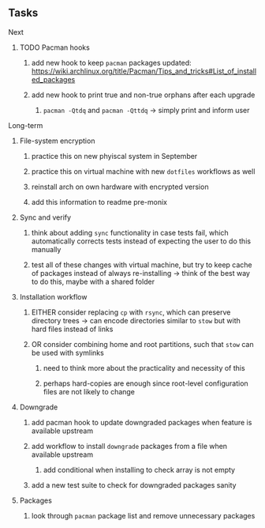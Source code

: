 #+STARTUP: overview
#+OPTIONS: ^:nil
#+OPTIONS: p:t

** Tasks
**** Next
***** TODO Pacman hooks
****** add new hook to keep ~pacman~ packages updated: https://wiki.archlinux.org/title/Pacman/Tips_and_tricks#List_of_installed_packages
****** add new hook to print true and non-true orphans after each upgrade
******* ~pacman -Qtdq~ and ~pacman -Qttdq~ -> simply print and inform user

**** Long-term
***** File-system encryption
****** practice this on new phyiscal system in September 
****** practice this on virtual machine with new ~dotfiles~ workflows as well
****** reinstall arch on own hardware with encrypted version
****** add this information to readme pre-monix

***** Sync and verify
****** think about adding ~sync~ functionality in case tests fail, which automatically corrects tests instead of expecting the user to do this manually
****** test all of these changes with virtual machine, but try to keep cache of packages instead of always re-installing -> think of the best way to do this, maybe with a shared folder
 
***** Installation workflow
****** EITHER consider replacing ~cp~ with ~rsync~, which can preserve directory trees -> can encode directories similar to ~stow~ but with hard files instead of links
****** OR consider combining home and root partitions, such that ~stow~ can be used with symlinks
******* need to think more about the practicality and necessity of this
******* perhaps hard-copies are enough since root-level configuration files are not likely to change
        
***** Downgrade
****** add pacman hook to update downgraded packages when feature is available upstream
****** add workflow to install ~downgrade~ packages from a file when available upstream
******* add conditional when installing to check array is not empty
****** add a new test suite to check for downgraded packages sanity

***** Packages 
****** look through ~pacman~ package list and remove unnecessary packages
